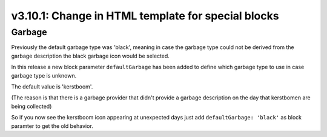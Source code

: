.. _v3_10_1:

v3.10.1: Change in HTML template for special blocks
===================================================

Garbage
--------

Previously the default garbage type was 'black', meaning in case the garbage type could not be derived from the garbage description the black garbage icon would be selected.

In this release a new block parameter ``defaultGarbage`` has been added to define which garbage type to use in case garbage type is unknown.

The default value is 'kerstboom'. 

(The reason is that there is a garbage provider that didn't provide a garbage description on the day that kerstbomen are being collected)

So if you now see the kerstboom icon appearing at unexpected days just add ``defaultGarbage: 'black'`` as block paramter to get the old behavior.

